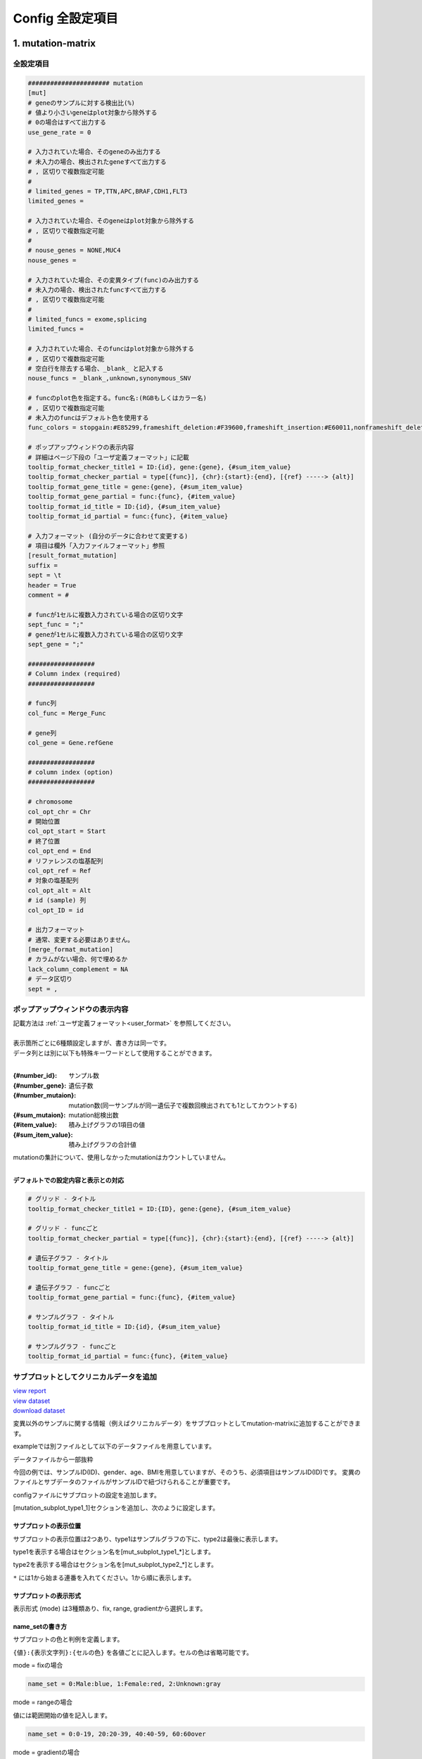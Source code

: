 *******************************
Config 全設定項目
*******************************

.. _conf_mm:

=======================
1. mutation-matrix
=======================

----------------------------------------------------------
全設定項目
----------------------------------------------------------

.. code-block:: cfg

  ###################### mutation
  [mut]
  # geneのサンプルに対する検出比(%) 
  # 値より小さいgeneはplot対象から除外する
  # 0の場合はすべて出力する
  use_gene_rate = 0

  # 入力されていた場合、そのgeneのみ出力する
  # 未入力の場合、検出されたgeneすべて出力する
  # , 区切りで複数指定可能
  #
  # limited_genes = TP,TTN,APC,BRAF,CDH1,FLT3
  limited_genes = 
  
  # 入力されていた場合、そのgeneはplot対象から除外する
  # , 区切りで複数指定可能
  #
  # nouse_genes = NONE,MUC4
  nouse_genes =

  # 入力されていた場合、その変異タイプ(func)のみ出力する
  # 未入力の場合、検出されたfuncすべて出力する
  # , 区切りで複数指定可能
  #
  # limited_funcs = exome,splicing
  limited_funcs = 
  
  # 入力されていた場合、そのfuncはplot対象から除外する
  # , 区切りで複数指定可能
  # 空白行を除去する場合、_blank_ と記入する
  nouse_funcs = _blank_,unknown,synonymous_SNV
  
  # funcのplot色を指定する。func名:(RGBもしくはカラー名)
  # , 区切りで複数指定可能
  # 未入力のfuncはデフォルト色を使用する
  func_colors = stopgain:#E85299,frameshift_deletion:#F39600,frameshift_insertion:#E60011,nonframeshift_deletion:#9CAEB7
  
  # ポップアップウィンドウの表示内容
  # 詳細はページ下段の「ユーザ定義フォーマット」に記載
  tooltip_format_checker_title1 = ID:{id}, gene:{gene}, {#sum_item_value}
  tooltip_format_checker_partial = type[{func}], {chr}:{start}:{end}, [{ref} -----> {alt}]
  tooltip_format_gene_title = gene:{gene}, {#sum_item_value}
  tooltip_format_gene_partial = func:{func}, {#item_value}
  tooltip_format_id_title = ID:{id}, {#sum_item_value}
  tooltip_format_id_partial = func:{func}, {#item_value}
  
  # 入力フォーマット (自分のデータに合わせて変更する)
  # 項目は欄外「入力ファイルフォーマット」参照
  [result_format_mutation]
  suffix = 
  sept = \t
  header = True
  comment = #
  
  # funcが1セルに複数入力されている場合の区切り文字
  sept_func = ";"
  # geneが1セルに複数入力されている場合の区切り文字
  sept_gene = ";"
  
  ##################
  # Column index (required)
  ##################

  # func列
  col_func = Merge_Func
  
  # gene列
  col_gene = Gene.refGene
  
  ##################
  # column index (option)
  ##################
  
  # chromosome
  col_opt_chr = Chr
  # 開始位置
  col_opt_start = Start
  # 終了位置
  col_opt_end = End
  # リファレンスの塩基配列
  col_opt_ref = Ref
  # 対象の塩基配列
  col_opt_alt = Alt
  # id (sample) 列
  col_opt_ID = id
  
  # 出力フォーマット
  # 通常、変更する必要はありません。
  [merge_format_mutation]
  # カラムがない場合、何で埋めるか
  lack_column_complement = NA
  # データ区切り
  sept = ,

----------------------------------------------------------
ポップアップウィンドウの表示内容
----------------------------------------------------------

| 記載方法は :ref:`ユーザ定義フォーマット<user_format>` を参照してください。
| 
| 表示箇所ごとに6種類設定しますが、書き方は同一です。
| データ列とは別に以下も特殊キーワードとして使用することができます。
|

:{#number_id}:      サンプル数
:{#number_gene}:    遺伝子数
:{#number_mutaion}: mutation数(同一サンプルが同一遺伝子で複数回検出されても1としてカウントする)
:{#sum_mutaion}:    mutation総検出数
:{#item_value}:     積み上げグラフの1項目の値
:{#sum_item_value}: 積み上げグラフの合計値

| mutationの集計について、使用しなかったmutationはカウントしていません。
|

**デフォルトでの設定内容と表示との対応**

.. code-block:: cfg

  # グリッド - タイトル
  tooltip_format_checker_title1 = ID:{ID}, gene:{gene}, {#sum_item_value}
  
  # グリッド - funcごと
  tooltip_format_checker_partial = type[{func}], {chr}:{start}:{end}, [{ref} -----> {alt}]
  
  # 遺伝子グラフ - タイトル
  tooltip_format_gene_title = gene:{gene}, {#sum_item_value}
  
  # 遺伝子グラフ - funcごと
  tooltip_format_gene_partial = func:{func}, {#item_value}
  
  # サンプルグラフ - タイトル
  tooltip_format_id_title = ID:{id}, {#sum_item_value}
  
  # サンプルグラフ - funcごと
  tooltip_format_id_partial = func:{func}, {#item_value}

.. image:: image/conf_mut4.PNG
  :scale: 100%


----------------------------------------------
サブプロットとしてクリニカルデータを追加
----------------------------------------------

| `view report <http://genomon-project.github.io/paplot/mutation/graph_subplot.html>`_ 
| `view dataset <https://github.com/Genomon-Project/paplot/blob/master/example/mutation_subplot>`_ 
| `download dataset <https://github.com/Genomon-Project/paplot/blob/master/example/mutation_subplot.zip?raw=true>`_ 

変異以外のサンプルに関する情報（例えばクリニカルデータ）をサブプロットとしてmutation-matrixに追加することができます。

.. image:: image/data_mut3.PNG

exampleでは別ファイルとして以下のデータファイルを用意しています。

データファイルから一部抜粋

.. code-block:: cfg
  :caption: example/mutation_subplot/data_subplot.csv
  
  ID,gender,age,BMI
  SAMPLE00,F,30,40
  SAMPLE01,F,62,25
  SAMPLE02,F,59,34
  SAMPLE03,M,66,26
  SAMPLE04,M,53,40
  SAMPLE05,F,79,27
  SAMPLE06,M,64,29
  SAMPLE07,M,54,22
  SAMPLE08,F,55,35

今回の例では、サンプルID(ID)、gender、age、BMIを用意していますが、そのうち、必須項目はサンプルID(ID)です。
変異のファイルとサブデータのファイルがサンプルIDで紐づけられることが重要です。

configファイルにサブプロットの設定を追加します。

[mutation_subplot_type1_1]セクションを追加し、次のように設定します。

.. code-block:: cfg
  :caption: example/mutation_subplot/paplot.cfg
  
  ### sample for subplot
  [mutation_subplot_type1_1]

  # サブプロットのタイトル
  title = Clinical Gender

  # サブプロットのデータファイルのパスを設定します
  path = {unzip_path}/example/mutation_subplot/data_subplot.csv

  # データ区切り
  sept = ,

  # ヘッダ有り無し（ない場合はFalse)
  header = True

  # コメント行の先頭文字
  comment = 

  # 列名（ヘッダがない場合は列番号）
  col_value = gender

  # サンプルIDの列名（ヘッダがない場合は列番号）
  col_id = ID
  
  # 表示形式 (欄外参照)
  # fix, range, gradientから選択
  mode = fix
  
  # サブプロットの色と凡例 (欄外参照)
  name_set = M:Male:blue, F:Female:red


サブプロットの表示位置
--------------------------

サブプロットの表示位置は2つあり、type1はサンプルグラフの下に、type2は最後に表示します。

type1を表示する場合はセクション名を[mut_subplot_type1_*]とします。

type2を表示する場合はセクション名を[mut_subplot_type2_*]とします。

``*`` には1から始まる連番を入れてください。1から順に表示します。

サブプロットの表示形式
--------------------------

表示形式 (mode) は3種類あり、fix, range, gradientから選択します。

.. image:: image/conf_mut3.PNG
  :scale: 100%

name_setの書き方
-----------------------

サブプロットの色と判例を定義します。

``{値}:{表示文字列}:{セルの色}`` を各値ごとに記入します。セルの色は省略可能です。

mode = fixの場合

.. code-block:: cfg
  
  name_set = 0:Male:blue, 1:Female:red, 2:Unknown:gray

mode = rangeの場合

値には範囲開始の値を記入します。

.. code-block:: cfg
  
  name_set = 0:0-19, 20:20-39, 40:40-59, 60:60over

mode = gradientの場合

最初と最後の値を記入します。MIN/MAXを使用すると、データから自動的に設定します。

.. code-block:: cfg

  # 自動設定の場合
  name_set = MIN:min, MAX:max

  # 手動設定の場合
  name_set = 0:min (0), 40:max (40)
  

titleとnameset
--------------------------

.. image:: image/conf_mut2.PNG
  :scale: 100%

編集したconfigファイルを使用して ``paplot`` を実行します。

.. code-block:: bash

  paplot mutation {unzip_path}/example/mutation_subplot/data.csv ./tmp mutation_subplot \
  --config_file {unzip_path}/example/mutation_subplot/paplot.cfg

=======================
2. QC
=======================

---------------------------------
全設定項目
---------------------------------

.. code-block:: cfg
  
  ###################### qc
  [qc]
  # (none)
  
  # 入力フォーマット (自分のデータに合わせて変更する)
  # 各項目の解説はページ下段の「入力ファイルフォーマット」に記載
  [result_format_qc]
  suffix = .qc.csv
  
  sept = ,
  header = True
  comment = #
  
  ##################
  # Column index (required)
  ##################
  
  # (none)
  
  ##################
  # Column index (option)
  ##################
  
  col_opt_duplicate_reads = duplicate_reads
  col_opt_mapped_reads = mapped_reads
  col_opt_total_reads = total_reads
  col_opt_average_depth = average_depth
  col_opt_mean_insert_size = mean_insert_size
  col_opt_ratio_2x = 2x_rt
  col_opt_ratio_10x = 10x_rt
  col_opt_ratio_20x = 20x_rt
  col_opt_ratio_30x = 30x_rt
  col_opt_read_length_r1 = read_length_r1
  col_opt_read_length_r2 = read_length_r2
  col_opt_id = file_name
  
  # 出力フォーマット
  # 通常、変更する必要はありません。
  [merge_format_qc]
  # カラムがない場合、何で埋めるか
  lack_column_complement = NA
  # データ区切り
  sept = ,
  
  # 領域選択用のグラフ設定
  [qc_chart_brush]
  title = 
  title_y = 
  stack = {average_depth}
  name_set = average:#E3E5E9
  tooltip_format = 
  
  # グラフ設定(グラフごとに用意する)
  [qc_chart_1]
  title = depth coverage
  title_y = coverage
  stack1 = {ratio_30x}
  stack2 = {ratio_20x-ratio_30x}
  stack3 = {ratio_10x-ratio_20x}
  stack4 = {ratio_2x-ratio_10x}
  name_set = ratio_30x:#2478B4, ratio_20x:#FF7F0E, ratio_10x:#2CA02C, ratio_2x:#D62728
  tooltip_format1 = ID:{id}
  tooltip_format2 = ratio_2x: {ratio_2x:.2}
  tooltip_format3 = ratio_10x: {ratio_10x:.2}
  tooltip_format4 = ratio_20x: {ratio_20x:.2}
  tooltip_format5 = ratio_30x: {ratio_30x:.2}

----------------------------------------
ポップアップウィンドウの表示内容
----------------------------------------

| 記載方法は :ref:`ユーザ定義フォーマット<user_format>` を参照してください。
|


=======================
3. CA
=======================

---------------------------------
全設定項目
---------------------------------

.. code-block:: cfg
  
  ###################### sv
  [genome]
  # ゲノムサイズのファイル（CSV形式）（デフォルトはhg19, installディレクトリ配下のgenomeディレクトリにあります）
  #
  # for example.
  # (linux)
  # path = ~/tmp/genome/hg19.csv
  # (windows)
  # path = C:\genome\hg19_part.csv
  path = 
  
  [ca]
  # 使用するchromosomes (,で区切る)
  use_chrs = 1,2,3,4,5,6,7,8,9,10,11,12,13,14,15,16,17,18,19,20,21,22,X,Y
  
  # if setting label-text & color
  # use_chrs = 1:Chr1:crimson, 2:Chr2:lightpink, 3:Chr3:mediumvioletred, 4:Chr4:violet, 5:Chr5:darkmagenta, 6:Chr6:mediumpurple
  
  # 積み上げグラフのchromosome分割サイズ (bps)
  selector_split_size = 5000000
  
  ##################
  # group setting
  # [result_format_ca] col_opt_group が設定されている場合のみ有効
  ##################
  
  # 入力されていた場合、そのgroupのみ出力する
  # 未入力の場合、検出されたgroupすべて出力する
  # , 区切りで複数指定可能
  #
  limited_group = stopgain,frameshift_deletion,frameshift_insertion
  
  # 入力されていた場合、そのgroupはplot対象から除外する
  # , 区切りで複数指定可能
  # 空白行を除去する場合、_blank_ と記入する
  nouse_group = _blank_,unknown,synonymous_SNV
  
  # groupのplot色を指定する。group名:(RGBもしくはカラー名)
  # , 区切りで複数指定可能
  # 未入力のgroupはデフォルト色を使用する
  group_colors = stopgain:#E85299,frameshift_deletion:#F39600,frameshift_insertion:#E60011
  
  # 入力フォーマット (自分のデータに合わせて変更する)
  # 項目は欄外「入力ファイルフォーマット」参照
  [result_format_ca]
  suffix = .result.txt
  
  sept = \t
  header = False
  comment = #
  
  ##################
  # Column index (required)
  ##################
  
  col_chr1 = Chr_1
  col_break1 = Pos_1
  col_chr2 = Chr_2
  col_break2 = Pos_2
  
  ##################
  # Column index (option)
  ##################
  
  col_opt_dir1 = Dir_1
  col_opt_dir2 = Dir_2
  col_opt_type = Variant_Type
  col_opt_gene_name1 = Gene_1
  col_opt_gene_name2 = Gene_2
  col_opt_group = 
  col_opt_id =
  
  # 出力フォーマット
  # 通常、変更する必要はありません。
  [merge_format_ca]
  # カラムがない場合、何で埋めるか
  lack_column_complement = NA
  # データ区切り
  sept = ,

---------------------------------
表示するchromosomeを限定する
---------------------------------

configファイルで次の項目を編集してください。

.. code-block:: cfg

  [ca]
  # 使用するchromosomes (,で区切る)
  # default
  # use_chrs = 1,2,3,4,5,6,7,8,9,10,11,12,13,14,15,16,17,18,19,20,21,22,X,Y
  
  # chromosome 1,5,7を使用する場合
  use_chrs = 1,5,7

編集したconfigファイルは次のようにしてコマンドから指定します。

``paplot {input files} {output directory} {title} --config_file {config file}``

-------------------------------
ヒト以外のゲノムを使用する
-------------------------------

genomeサイズが入力されたファイルが必要です。

先頭列にchromosome名、2列目にサイズをカンマ ``,`` もしくはタブ区切りで入力してください。

.. code-block:: cfg
  
  1,249250621
  2,243199373
  3,198022430
  7,159138663
  8,146364022
  X,141213431
  Y,135534747
  9_gl000201_random,36148
  11_gl000202_random,40103
  17_gl000204_random,81310
  17_gl000205_random,174588
  Un_gl000214,137718

chromosome名は分析したいファイルのChr1, Chr2で使用されている名称と同じでなければなりません。

.. image:: image/qa_genome_size.PNG

用意したゲノムサイズのファイルをconfig fileに指定してください。

.. code-block:: cfg

  [genome]
  # ゲノムサイズのファイル（CSV形式）（デフォルトはhg19, installディレクトリ配下のgenomeディレクトリにあります）
  #
  # for example.
  # (linux)
  # path = ~/tmp/genome/hg19.csv
  # (windows)
  # path = C:\genome\hg19_part.csv
  path = {ここにゲノムサイズのファイルのパスを指定する}

----------------------------------------
ポップアップウィンドウの表示内容
----------------------------------------

| 記載方法は :ref:`ユーザ定義フォーマット<user_format>` を参照してください。
| SVにはmutation-matrixのような特殊キーワードはありません。
|

=======================
4. signature |new|
=======================

----------------------------------------------------------
全設定項目
----------------------------------------------------------

.. code-block:: cfg
  
  ###################### signature
  [signature]

  # ポップアップウィンドウの表示内容
  # 詳細はページ下段の「ユーザ定義フォーマット」に記載
  tooltip_format_signature_title = {sig}
  tooltip_format_signature_partial = {route}: {#sum_item_value:6.2}
  tooltip_format_mutation_title = {id}
  tooltip_format_mutation_partial = {sig}: {#sum_item_value:.2}
  
  # signatureのY軸最大値 (-1の場合、それぞれのデータの最大値を使用する)
  signature_y_max = -1
  
  # signatureのbarの色
  alt_color_CtoA = #1BBDEB
  alt_color_CtoG = #211D1E
  alt_color_CtoT = #E62623
  alt_color_TtoA = #CFCFCF
  alt_color_TtoC = #ACD577
  alt_color_TtoG = #EDC7C4
  
  # 入力フォーマット (自分のデータに合わせて変更する)
  [result_format_signature]

  # 入力形式 (現在はjsonのみ)
  format = json

  # background を使用しているかどうか
  background = True
  
  # jsonファイルのkey名
  key_id = id
  key_mutation = mutation
  key_signature = signature
  key_mutation_count = mutation_count

----------------------------------------------------------
ポップアップウィンドウの表示内容
----------------------------------------------------------

| 記載方法は :ref:`ユーザ定義フォーマット<user_format>` を参照してください。
| 
| 表示箇所ごとに4種類設定しますが、書き方は同一です。
| それぞれ次のキーワードが使用できます。
|

**tooltip_format_signature_title**

================== ============================================================
キーワード         解説                                                        
================== ============================================================
{sig}              signatureの色別グループのラベル。'C > A' や 'C > G' 等
{#sum_group_value} signatureの色別グループの合計値
================== ============================================================

**tooltip_format_signature_partial**

================== ============================================================
キーワード         解説                                                        
================== ============================================================
{route}            signatureの棒グラフ1本分のラベル。'ApCpA' や 'CpCpA' 等
{#sum_item_value}  signatureの棒グラフ1本分の値
================== ============================================================

**tooltip_format_mutation_title (積み上げグラフ)**

================== ============================================================
キーワード         解説                                                        
================== ============================================================
{id}               `key_id` で入力したサンプル名です。
{#sum_mutaion_all} 全mutation数
================== ============================================================

**tooltip_format_mutation_partial (積み上げグラフ)**

================== ============================================================
キーワード         解説                                                        
================== ============================================================
{sig}              signature名 "Signature {signature番号}" で表示します。
{#sum_item_value}  積み上げグラフの合計値
================== ============================================================


**デフォルトでの設定内容と表示との対応**

.. code-block:: cfg

  # signature - タイトル
  tooltip_format_signature_title = {sig}
  
  # signature - 各項目
  tooltip_format_signature_partial = {route}: {#sum_item_value:6.2}
  
  # 積み上げグラフ - タイトル
  tooltip_format_mutation_title = {id}
  
  # 積み上げグラフ - signatureごと
  tooltip_format_mutation_partial = {sig}: {#sum_item_value:.2}
  
.. image:: image/conf_sig1.PNG
  :scale: 100%

=======================
5. pmsignature |new|
=======================

----------------------------------------------------------
全設定項目
----------------------------------------------------------

.. code-block:: cfg
  
  ###################### pmsignature
  [pmsignature]

  # ポップアップウィンドウの表示内容
  # 詳細はページ下段の「ユーザ定義フォーマット」に記載
  tooltip_format_ref1 = A: {a:.2}
  tooltip_format_ref2 = C: {c:.2}
  tooltip_format_ref3 = G: {g:.2}
  tooltip_format_ref4 = T: {t:.2}
  tooltip_format_alt1 = C -> A: {ca:.2}
  tooltip_format_alt2 = C -> G: {cg:.2}
  tooltip_format_alt3 = C -> T: {ct:.2}
  tooltip_format_alt4 = T -> A: {ta:.2}
  tooltip_format_alt5 = T -> C: {tc:.2}
  tooltip_format_alt6 = T -> G: {tg:.2}
  tooltip_format_strand = + {plus:.2} - {minus:.2}
  tooltip_format_mutation_title = {id}
  tooltip_format_mutation_partial = {sig}: {#sum_item_value:.2}
  
  # pmsignatureのboxの色
  color_A = #06B838
  color_C = #609CFF
  color_G = #B69D02
  color_T = #F6766D
  color_plus = #00BEC3
  color_minus = #F263E2
  
  # 入力フォーマット (自分のデータに合わせて変更する)
  [result_format_pmsignature]

  # 入力形式 (現在はjsonのみ)
  format = json

  # background を使用しているかどうか
  background = True

  # jsonファイルのkey名
  key_id = id
  key_mutation = mutation
  key_ref = ref
  key_alt = alt
  key_strand = strand
  key_mutation_count = mutation_count
  
----------------------------------------------------------
ポップアップウィンドウの表示内容
----------------------------------------------------------

| 記載方法は :ref:`ユーザ定義フォーマット<user_format>` を参照してください。
| 
| 表示箇所ごとに4種類設定しますが、書き方は同一です。
| それぞれ次のキーワードが使用できます。
|

**tooltip_format_ref* (pmsignature 下段の5つのbox)**

================== ============================================================
キーワード         解説                                                        
================== ============================================================
{a}                Aの値
{c}                Cの値
{g}                Gの値
{t}                Tの値
================== ============================================================

**tooltip_format_alt* (pmsignature 上段の1つのbox)**

================== ============================================================
キーワード         解説                                                        
================== ============================================================
{ca}               C->Aの値
{cg}               C->Gの値
{ct}               C->Tの値
{ta}               T->Aの値
{tc}               T->Cの値
{tg}               T->Gの値
================== ============================================================

**tooltip_format_strand**

================== ============================================================
キーワード         解説                                                        
================== ============================================================
{plus}             プラスの値
{minus}            マイナスの値
================== ============================================================

**tooltip_format_mutation_title (積み上げグラフ)**

================== ============================================================
キーワード         解説                                                        
================== ============================================================
{id}               `key_id` で入力したサンプル名です。
{#sum_mutaion_all} 全mutation数
================== ============================================================

**tooltip_format_mutation_partial (積み上げグラフ)**

================== ============================================================
キーワード         解説                                                        
================== ============================================================
{sig}              signature名 "Signature {signature番号}" で表示します。
{#sum_item_value}  積み上げグラフの合計値
================== ============================================================

**デフォルトでの設定内容と表示との対応**

.. code-block:: cfg

  # pmsignature - 下段の5つのbox
  tooltip_format_ref1 = A: {a:.2}
  tooltip_format_ref2 = C: {c:.2}
  tooltip_format_ref3 = G: {g:.2}
  tooltip_format_ref4 = T: {t:.2}

  # pmsignature - 上段のbox
  tooltip_format_alt1 = C -> A: {ca:.2}
  tooltip_format_alt2 = C -> G: {cg:.2}
  tooltip_format_alt3 = C -> T: {ct:.2}
  tooltip_format_alt4 = T -> A: {ta:.2}
  tooltip_format_alt5 = T -> C: {tc:.2}
  tooltip_format_alt6 = T -> G: {tg:.2}

  # pmsignature - strand
  tooltip_format_strand = + {plus:.2} - {minus:.2}
  
  # 積み上げグラフ - タイトル
  tooltip_format_mutation_title = {id}
  
  # 積み上げグラフ - signatureごと
  tooltip_format_mutation_partial = {sig}: {#sum_item_value:.2}
  
.. image:: image/conf_pmsig1.PNG
  :scale: 100%

.. |new| image:: image/tab_001.gif
